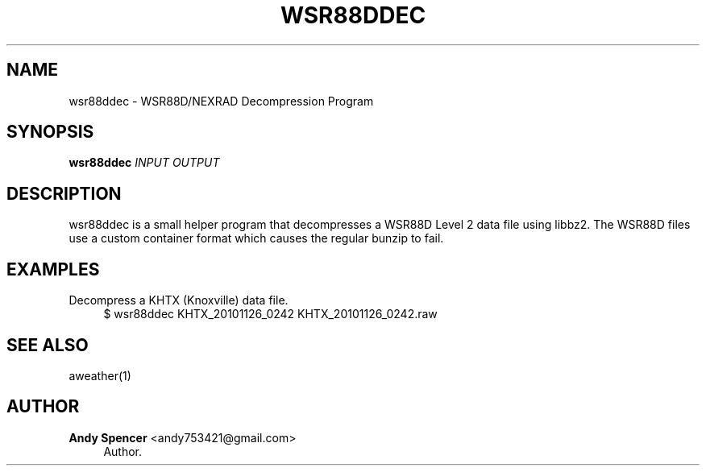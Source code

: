 '\" t
.\"     Title: wsr88ddec
.\"    Author: Andy Spencer <andy753421@gmail.com>
.\" Generator: DocBook XSL Stylesheets vsnapshot <http://docbook.sf.net/>
.\"      Date: 01/31/2025
.\"    Manual: \ \&
.\"    Source: \ \&
.\"  Language: English
.\"
.TH "WSR88DDEC" "1" "01/31/2025" "\ \&" "\ \&"
.\" -----------------------------------------------------------------
.\" * Define some portability stuff
.\" -----------------------------------------------------------------
.\" ~~~~~~~~~~~~~~~~~~~~~~~~~~~~~~~~~~~~~~~~~~~~~~~~~~~~~~~~~~~~~~~~~
.\" http://bugs.debian.org/507673
.\" http://lists.gnu.org/archive/html/groff/2009-02/msg00013.html
.\" ~~~~~~~~~~~~~~~~~~~~~~~~~~~~~~~~~~~~~~~~~~~~~~~~~~~~~~~~~~~~~~~~~
.ie \n(.g .ds Aq \(aq
.el       .ds Aq '
.\" -----------------------------------------------------------------
.\" * set default formatting
.\" -----------------------------------------------------------------
.\" disable hyphenation
.nh
.\" disable justification (adjust text to left margin only)
.ad l
.\" -----------------------------------------------------------------
.\" * MAIN CONTENT STARTS HERE *
.\" -----------------------------------------------------------------
.SH "NAME"
wsr88ddec \- WSR88D/NEXRAD Decompression Program
.SH "SYNOPSIS"
.sp
\fBwsr88ddec\fR \fIINPUT\fR \fIOUTPUT\fR
.SH "DESCRIPTION"
.sp
wsr88ddec is a small helper program that decompresses a WSR88D Level 2 data file using libbz2\&. The WSR88D files use a custom container format which causes the regular bunzip to fail\&.
.SH "EXAMPLES"
.PP
Decompress a KHTX (Knoxville) data file\&.
.RS 4
$ wsr88ddec KHTX_20101126_0242 KHTX_20101126_0242\&.raw
.RE
.SH "SEE ALSO"
.sp
aweather(1)
.SH "AUTHOR"
.PP
\fBAndy Spencer\fR <\&andy753421@gmail\&.com\&>
.RS 4
Author.
.RE

